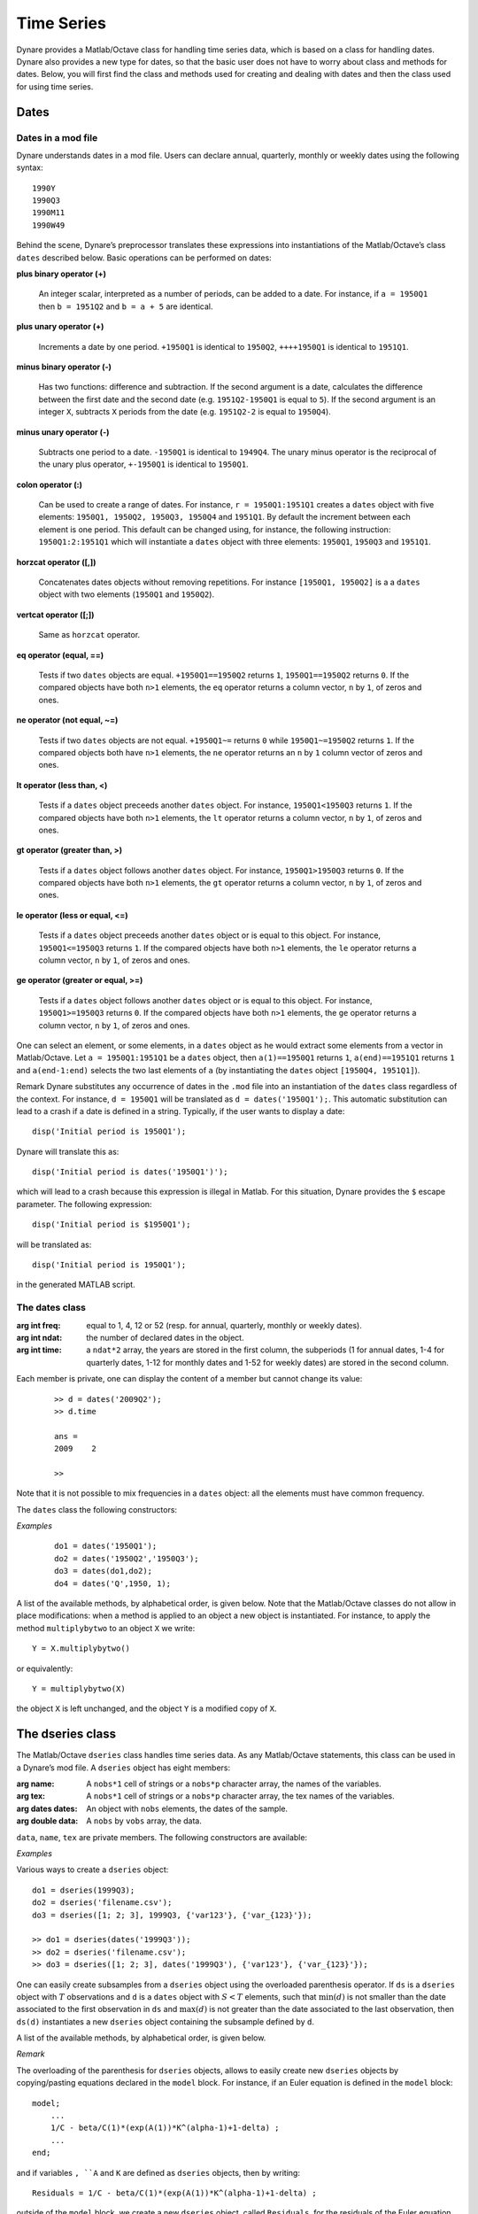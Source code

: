 .. default-domain:: dynare

###########
Time Series
###########

Dynare provides a Matlab/Octave class for handling time series data, which is based on a class for handling dates. Dynare also provides a new type for dates, so that the basic user does not have to worry about class and methods for dates. Below, you will first find the class and methods used for creating and dealing with dates and then the class used for using time series. 


Dates
=====

Dates in a mod file
-------------------

Dynare understands dates in a mod file. Users can declare annual, quarterly, monthly or weekly dates using the following syntax::

	1990Y
	1990Q3
	1990M11
	1990W49

Behind the scene, Dynare’s preprocessor translates these expressions into instantiations of the Matlab/Octave’s class ``dates`` described below. Basic operations can be performed on dates:

**plus binary operator (+)**

    An integer scalar, interpreted as a number of periods, can be added to a date. For instance, if ``a = 1950Q1`` then ``b = 1951Q2`` and ``b = a + 5`` are identical.

**plus unary operator (+)**

    Increments a date by one period. ``+1950Q1`` is identical to ``1950Q2``, ``++++1950Q1`` is identical to ``1951Q1``.

**minus binary operator (-)**

    Has two functions: difference and subtraction. If the second argument is a date, calculates the difference between the first date and the second date (e.g. ``1951Q2-1950Q1`` is equal to ``5``). If the second argument is an integer ``X``, subtracts ``X`` periods from the date (e.g. ``1951Q2-2`` is equal to ``1950Q4``).

**minus unary operator (-)**

    Subtracts one period to a date. ``-1950Q1`` is identical to ``1949Q4``. The unary minus operator is the reciprocal of the unary plus operator, ``+-1950Q1`` is identical to ``1950Q1``.

**colon operator (:)**

    Can be used to create a range of dates. For instance, ``r = 1950Q1:1951Q1`` creates a ``dates`` object with five elements: ``1950Q1, 1950Q2, 1950Q3, 1950Q4`` and ``1951Q1``. By default the increment between each element is one period. This default can be changed using, for instance, the following instruction: ``1950Q1:2:1951Q1`` which will instantiate a ``dates`` object with three elements: ``1950Q1``, ``1950Q3`` and ``1951Q1``.

**horzcat operator ([,])**

    Concatenates dates objects without removing repetitions. For instance ``[1950Q1, 1950Q2]`` is a a ``dates`` object with two elements (``1950Q1`` and ``1950Q2``).

**vertcat operator ([;])**

    Same as ``horzcat`` operator.

**eq operator (equal, ==)**

    Tests if two ``dates`` objects are equal. ``+1950Q1==1950Q2`` returns ``1``, ``1950Q1==1950Q2`` returns ``0``. If the compared objects have both ``n>1`` elements, the ``eq`` operator returns a column vector, ``n`` by ``1``, of zeros and ones.

**ne operator (not equal, ~=)**

    Tests if two ``dates`` objects are not equal. ``+1950Q1~=`` returns ``0`` while ``1950Q1~=1950Q2`` returns ``1``. If the compared objects both have ``n>1`` elements, the ``ne`` operator returns an ``n`` by ``1`` column vector of zeros and ones.

**lt operator (less than, <)**

    Tests if a ``dates`` object preceeds another ``dates`` object. For instance, ``1950Q1<1950Q3`` returns ``1``. If the compared objects have both ``n>1`` elements, the ``lt`` operator returns a column vector, ``n`` by ``1``, of zeros and ones.

**gt operator (greater than, >)**

    Tests if a ``dates`` object follows another ``dates`` object. For instance, ``1950Q1>1950Q3`` returns ``0``. If the compared objects have both ``n>1`` elements, the ``gt`` operator returns a column vector, ``n`` by ``1``, of zeros and ones.

**le operator (less or equal, <=)**

    Tests if a ``dates`` object preceeds another ``dates`` object or is equal to this object. For instance, ``1950Q1<=1950Q3`` returns ``1``. If the compared objects have both ``n>1`` elements, the ``le`` operator returns a column vector, ``n`` by ``1``, of zeros and ones.

**ge operator (greater or equal, >=)**

    Tests if a ``dates`` object follows another ``dates`` object or is equal to this object. For instance, ``1950Q1>=1950Q3`` returns ``0``. If the compared objects have both ``n>1`` elements, the ``ge`` operator returns a column vector, ``n`` by ``1``, of zeros and ones.

One can select an element, or some elements, in a ``dates`` object as he would extract some elements from a vector in Matlab/Octave. Let ``a = 1950Q1:1951Q1`` be a ``dates`` object, then ``a(1)==1950Q1`` returns ``1``, ``a(end)==1951Q1`` returns ``1`` and ``a(end-1:end)`` selects the two last elements of ``a`` (by instantiating the ``dates`` object ``[1950Q4, 1951Q1]``).

Remark Dynare substitutes any occurrence of dates in the ``.mod`` file into an instantiation of the ``dates`` class regardless of the context. For instance, ``d = 1950Q1`` will be translated as ``d = dates('1950Q1');``. This automatic substitution can lead to a crash if a date is defined in a string. Typically, if the user wants to display a date::

	disp('Initial period is 1950Q1');

Dynare will translate this as::

	disp('Initial period is dates('1950Q1')');

which will lead to a crash because this expression is illegal in Matlab. For this situation, Dynare provides the ``$`` escape parameter. The following expression::

	disp('Initial period is $1950Q1');

will be translated as::

	disp('Initial period is 1950Q1');

in the generated MATLAB script.


.. _dates-members:

The dates class
---------------

.. class:: dates

	:arg int freq: equal to 1, 4, 12 or 52 (resp. for annual, quarterly, monthly or weekly dates).
	:arg int ndat: the number of declared dates in the object.
	:arg int time: a ``ndat*2`` array, the years are stored in the first column, the subperiods (1 for annual dates, 1-4 for quarterly dates, 1-12 for monthly dates and 1-52 for weekly dates) are stored in the second column.

	Each member is private, one can display the content of a member but cannot change its value:

		::

			>> d = dates('2009Q2');
			>> d.time

			ans = 
			2009	2

			>>

	Note that it is not possible to mix frequencies in a ``dates`` object: all the elements must have common frequency.

	The ``dates`` class the following constructors:

	.. construct:: dates()
				   dates(FREQ)

		Returns an empty ``dates`` object with a given frequency (if the constructor is called with one input argument). ``FREQ`` is a character equal to ’Y’ or ’A’ for annual dates, ’Q’ for quarterly dates, ’M’ for monthly dates or ’W’ for weekly dates. Note that ``FREQ`` is not case sensitive, so that, for instance, ’q’ is also allowed for quarterly dates. The frequency can also be set with an integer scalar equal to 1 (annual), 4 (quarterly), 12 (monthly) or 52 (weekly). The instantiation of empty objects can be used to rename the ``dates`` class. For instance, if one only works with quarterly dates, he can create ``qq`` as::

		    qq = dates('Q')

		and a ``dates`` object holding the date ``2009Q2``::

		    d0 = qq(2009,2);

		which is much simpler if ``dates`` objects have to be defined programmatically.


	.. construct:: dates(STRING)
				   dates(STRING, STRING, ...)

		Returns a ``dates`` object that represents a date as given by the string ``STRING``. This string has to be interpretable as a date (only strings of the following forms are admitted: ``'1990Y'``, ``'1990A'``, ``'1990Q1'``, ``'1990M2'``, ``'1990W5'``), the routine ``isdate`` can be used to test if a string is interpretable as a date. If more than one argument is provided, they should all be dates represented as strings, the resulting ``dates`` object contains as many elements as arguments to the constructor.


	.. construct:: dates(DATES)
				   dates(DATES, DATES, ...)

		Returns a copy of the ``dates`` object ``DATES`` passed as input arguments. If more than one argument is provided, they should all be ``dates`` objects. The number of elements in the instantiated ``dates`` object is equal to the sum of the elements in the ``dates`` passed as arguments to the constructor.


	.. construct:: dates (FREQ, YEAR, SUBPERIOD)

		where ``FREQ`` is a single character (’Y’, ’A’, ’Q’, ’M’, ’W’) or integer (1, 4, 12 or 52) specifying the frequency, ``YEAR`` and ``SUBPERIOD`` are ``n*1`` vectors of integers. Returns a ``dates`` object with ``n`` elements. If ``FREQ`` is equal to ``'Y'``, ``'A'`` or ``1``, the third argument is not needed (because ``SUBPERIOD`` is necessarily a vector of ones in this case).


	*Examples*

		::

			do1 = dates('1950Q1');
			do2 = dates('1950Q2','1950Q3');
			do3 = dates(do1,do2);
			do4 = dates('Q',1950, 1);


A list of the available methods, by alphabetical order, is given below. Note that the Matlab/Octave classes do not allow in place modifications: when a method is applied to an object a new object is instantiated. For instance, to apply the method ``multiplybytwo`` to an object ``X`` we write::

	Y = X.multiplybytwo()

or equivalently::

	Y = multiplybytwo(X)

the object ``X`` is left unchanged, and the object ``Y`` is a modified copy of ``X``.


.. datesmethod:: C = append (A, B)

    Appends ``dates`` object ``B``, or a string that can be interpreted as a date, to the ``dates`` object ``A``. If ``B`` is a ``dates`` object it is assumed that it has no more than one element.

    :ex:

    	::

		    >> D = dates('1950Q1','1950Q2');
		    >> d = dates('1950Q3');
		    >> E = D.append(d);
		    >> F = D.append('1950Q3')
		    >> isequal(E,F)

		    ans =

		         1
		    >> F
		    F = <dates: 1950Q1, 1950Q2, 1950Q3>


.. datesmethod:: C = colon (A, B)
				 C = colon (A, i, B)

    Overloads the Matlab/Octave colon (``:``) operator. A and B are ``dates`` objects. The optional increment ``i`` is a scalar integer (default value is ``i=1``). This method returns a ``dates`` object and can be used to create ranges of dates.

    :ex:

    	::

		    >> A = dates('1950Q1');
		    >> B = dates('1951Q2');
		    >> C = A:B
		    C = <dates: 1950Q1, 1950Q2, 1950Q3, 1950Q4, 1951Q1>
		    >> D = A:2:B
		    D = <dates: 1950Q1, 1950Q3, 1951Q1>


.. datesmethod:: B = double (A)

    Overloads the Matlab/Octave ``double`` function. ``A`` is a ``dates`` object. The method returns a floating point representation of a ``dates`` object, the integer and fractional parts respectively corresponding to the year and the subperiod. The fractional part is the subperiod number minus one divided by the frequency (``1``, ``4``, ``12`` or ``52``).

    :ex:

    	::

			>> a = dates('1950Q1'):dates('1950Q4');
			>> a.double()

			ans =

				1950.00
				1950.25
				1950.50
				1950.75


.. datesmethod:: C = eq (A, B)

    Overloads the Matlab/Octave ``eq`` (equal, ``==``) operator. ``dates`` objects ``A`` and ``B`` must have the same number of elements (say, ``n``). The returned argument is a ``n`` by ``1`` vector of zeros and ones. The i-th element of ``C`` is equal to ``1`` if and only if the dates ``A(i)`` and ``B(i)`` are the same.

    :ex:

    	::

		    >> A = dates('1950Q1','1951Q2');
		    >> B = dates('1950Q1','1950Q2');
		    >> A==B

		    ans =

		         1
		         0


.. datesmethod:: C = ge (A, B)

    Overloads the Matlab/Octave ``ge`` (greater or equal, ``>=``) operator. ``dates`` objects ``A`` and ``B`` must have the same number of elements (say, ``n``). The returned argument is a ``n`` by ``1`` vector of zeros and ones. The i-th element of ``C`` is equal to ``1`` if and only if the date ``A(i)`` is posterior or equal to the date ``B(i)``.

    :ex:

    	::

		    >> A = dates('1950Q1','1951Q2');
		    >> B = dates('1950Q1','1950Q2');
		    >> A>=B

		    ans =

		         1
		         1


.. datesmethod:: C = gt (A, B)

    Overloads the Matlab/Octave ``gt`` (greater than, ``>``) operator. ``dates`` objects ``A`` and ``B`` must have the same number of elements (say, ``n``). The returned argument is a ``n`` by ``1`` vector of zeros and ones. The i-th element of ``C`` is equal to ``1`` if and only if the date ``A(i)`` is posterior to the date ``B(i)``.

    :ex:

    	::

		    >> A = dates('1950Q1','1951Q2');
		    >> B = dates('1950Q1','1950Q2');
		    >> A>B

		    ans =

		         0
		         1


.. datesmethod:: D = horzcat (A, B, C, ...)

    Overloads the Matlab/Octave ``horzcat`` operator. All the input arguments must be ``dates`` objects. The returned argument is a ``dates`` object gathering all the dates given in the input arguments (repetitions are not removed).

    :ex:

    	::

		    >> A = dates('1950Q1');
		    >> B = dates('1950Q2');
		    >> C = [A, B];
		    >> C
		    C = <dates: 1950Q1, 1950Q2>


.. datesmethod:: C = intersect (A, B)

    Overloads the Matlab/Octave ``intersect`` function. All the input arguments must be ``dates`` objects. The returned argument is a ``dates`` object gathering all the common dates given in the input arguments. If ``A`` and ``B`` are disjoint ``dates`` objects, the function returns an empty ``dates`` object. Returned dates in ``dates`` object ``C`` are sorted by increasing order.

    :ex:

    	::

		    >> A = dates('1950Q1'):dates('1951Q4');
		    >> B = dates('1951Q1'):dates('1951Q4');
		    >> C = intersect(A, B);
		    >> C
		    C = <dates: 1951Q1, 1951Q2, 1951Q3, 1951Q4>


.. datesmethod:: C = setdiff (A, B)

    Overloads the Matlab/Octave ``setdiff`` function. All the input arguments must be ``dates`` objects. The returned argument is a ``dates`` object all dates present in ``A`` but not in ``B``. If ``A`` and ``B`` are disjoint ``dates`` objects, the function returns ``A``. Returned dates in ``dates`` object ``C`` are sorted by increasing order.

    :ex:

    	::

		    >> A = dates('1950Q1'):dates('1969Q4') ;
		    >> B = dates('1960Q1'):dates('1969Q4') ;
		    >> C = dates('1970Q1'):dates('1979Q4') ;
		    >> d1 = setdiff(d1,d2);
		    >> d2 = setdiff(d1,d3);
		    d1 = <dates: 1950Q1, 1950Q2,  ..., 1959Q3, 1959Q4>
		    d2 = <dates: 1950Q1, 1950Q2,  ..., 1969Q3, 1969Q4>


.. datesmethod:: B = isempty (A)

    Overloads the Matlab/Octave ``isempty`` function for ``dates`` objects``.

    :ex: 

    	::

		    >> A = dates('1950Q1'):dates('1951Q4');
		    >> A.isempty()

		    ans =

		         0


.. datesmethod:: C = isequal (A, B)

    Overloads the Matlab/Octave ``isequal`` function for ``dates`` objects.

    :ex:

    	::

		    >> A = dates('1950Q1'):dates('1951Q4');
		    >> isequal(A,A)

		    ans =

		         1


.. datesmethod:: C = le (A, B)

    Overloads the Matlab/Octave ``le`` (less or equal, ``<=``) operator. ``dates`` objects ``A`` and ``B`` must have the same number of elements (say, ``n``). The returned argument is a ``n``  by ``1`` vector of zeros and ones. The i-th element of ``C``  is equal to ``1`` if and only if the date ``A(i)`` is not posterior to the date ``B(i)``.

    :ex:

    	::

		    >> A = dates('1950Q1','1951Q2');
		    >> B = dates('1950Q1','1950Q2');
		    >> A<=B

		    ans =

		         1
		         0


.. datesmethod:: B = length (A)

    Overloads the Matlab/Octave ``length`` function. Returns the number of dates in ``dates`` object ``A`` (``B`` is a scalar integer).

    :ex:

    	::

		    >> A = dates('1950Q1','1951Q2');
		    >> A.length()

		    ans =

		         2


.. datesmethod:: C = lt (A, B)

    Overloads the Matlab/Octave ``lt`` (less than, ``<``) operator. ``dates`` objects ``A`` and ``B`` must have the same number of elements (say, ``n``). The returned argument is a ``n`` by ``1`` vector of zeros and ones. The i-th element of ``C`` is equal to ``1`` if and only if the date ``A(i)`` preceeds the date ``B(i)``.

    :ex:

    	::

		    >> A = dates('1950Q1','1951Q2');
		    >> B = dates('1950Q1','1950Q2');
		    >> A<B

		    ans =

		         0
		         0


.. datesmethod:: D = max (A, B, C, ...)

    Overloads the Matlab/Octave ``max`` function. All input arguments must be ``dates`` objects. The function returns a single element ``dates`` object containing the greatest date.

    :ex:

    	::

		    >> A = {dates('1950Q2'), dates('1953Q4','1876Q2'), dates('1794Q3')};
		    >> max(A{:})
		    ans = <dates: 1953Q4>


.. datesmethod:: D = min (A, B, C, ...)

    Overloads the Matlab/Octave ``min`` function. All input arguments must be ``dates`` objects. The function returns a single element ``dates`` object containing the smallest date.

    :ex:

    	::

		    >> A = {dates('1950Q2'), dates('1953Q4','1876Q2'), dates('1794Q3')};
		    >> min(A{:})
		    ans = <dates: 1794Q3>


.. datesmethod:: C = minus (A, B)

    Overloads the Matlab/Octave ``minus`` operator (``-``). If both input arguments are ``dates`` objects, then number of periods between ``A`` and ``B`` is returned (so that ``A+C=B``). If ``B`` is a vector of integers, the minus operator shifts the ``dates`` object by ``B`` periods backward.

    :ex:

    	::

		    >> d1 = dates('1950Q1','1950Q2','1960Q1');
		    >> d2 = dates('1950Q3','1950Q4','1960Q1');
		    >> ee = d2-d1

		    ee =

		         2
		         2
		         0

		    >> d1-(-ee)
		    ans = <dates: 1950Q3, 1950Q4, 1960Q1>


.. datesmethod:: C = ne (A, B)

    Overloads the Matlab/Octave ``ne`` (not equal, ``~=``) operator. ``dates`` objects ``A`` and ``B`` must have the same number of elements (say, ``n``) or one of the inputs must be a single element ``dates`` object. The returned argument is a ``n`` by ``1`` vector of zeros and ones. The i-th element of ``C`` is equal to ``1`` if and only if the dates ``A(i)`` and ``B(i)`` are different.

    :ex:

    	::

		    >> A = dates('1950Q1','1951Q2');
		    >> B = dates('1950Q1','1950Q2');
		    >> A~=B

		    ans =

		         0
		         1


.. datesmethod:: C = plus (A, B)

    Overloads the Matlab/Octave ``plus`` operator (``+``). If both input arguments are ``dates`` objects, then the method combines ``A`` and ``B`` without removing repetitions. If ``B`` is a vector of integers, the ``plus`` operator shifts the ``dates`` object by ``B`` periods forward.

    :ex:

    	::

		    >> d1 = dates('1950Q1','1950Q2')+dates('1960Q1');
		    >> d2 = (dates('1950Q1','1950Q2')+2)+dates('1960Q1');
		    >> ee = d2-d1;

		    ee =

		         2
		         2
		         0

		    >> d1+ee
		    ans = <dates: 1950Q3, 1950Q4, 1960Q1>


.. datesmethod:: C = pop (A)
			C = pop (A,B)

    Pop method for ``dates`` class. If only one input is provided, the method removes the last element of a ``dates`` object. If a second input argument is provided, a scalar integer between ``1`` and ``A.length()``, the method removes element number ``B`` from ``dates`` object ``A``.

    :ex:

    	::

		    >> d1 = dates('1950Q1','1950Q2');
		    >> d1.pop()
		    ans = <dates: 1950Q1>

		    >> d1.pop(1)
		    ans = <dates: 1950Q2>


.. datesmethod:: B = sort (A)

    Sort method for ``dates`` objects. Returns a ``dates`` object with elements sorted by increasing order.

    :ex:

    	::

		    >> dd = dates('1945Q3','1938Q4','1789Q3');
		    >> dd.sort()
		    ans = <dates: 1789Q3, 1938Q4, 1945Q3>


.. datesmethod:: B = uminus (A)

    Overloads the Matlab/Octave unary minus operator. Returns a ``dates`` object with elements shifted one period backward.

    :ex:

    	::

		    >> dd = dates('1945Q3','1938Q4','1973Q1');
		    >> -dd
		    ans = <dates: 1945Q2, 1938Q3, 1972Q4>


.. datesmethod:: D = union (A, B, C, ...)

    Overloads the Matlab/Octave ``union`` function. Returns a ``dates`` object with elements sorted by increasing order (repetitions are removed, to keep the repetitions use the ``horzcat`` or ``plus`` operators).

    :ex:

    	::

		    >> d1 = dates('1945Q3','1973Q1','1938Q4');
		    >> d2 = dates('1973Q1','1976Q1');
		    >> union(d1,d2)
		    ans = <dates: 1938Q4, 1945Q3, 1973Q1, 1976Q1>


.. datesmethod:: B = unique (A)

    Overloads the Matlab/Octave ``unique`` function. Returns a ``dates`` object with repetitions removed (only the last occurence of a date is kept).

    :ex:

    	::

		    >> d1 = dates('1945Q3','1973Q1','1945Q3');
		    >> d1.unique()
		    ans = <dates: 1973Q1, 1945Q3>


.. datesmethod:: B = uplus (A)

    Overloads the Matlab/Octave unary plus operator. Returns a ``dates`` object with elements shifted one period ahead.

    :ex:

    	::

		    >> dd = dates('1945Q3','1938Q4','1973Q1');
		    >> +dd
		    ans = <dates: 1945Q4, 1939Q1, 1973Q2>



.. _dseries-members:

The dseries class
=================

.. class:: dseries

	The Matlab/Octave ``dseries`` class handles time series data. As any Matlab/Octave statements, this class can be used in a Dynare’s mod file. A ``dseries`` object has eight members:

	:arg name: A ``nobs*1`` cell of strings or a ``nobs*p`` character array, the names of the variables.
	:arg tex: A ``nobs*1`` cell of strings or a ``nobs*p`` character array, the tex names of the variables.
	:arg dates dates: An object with ``nobs`` elements, the dates of the sample.
	:arg double data: A ``nobs`` by ``vobs`` array, the data.

	``data``, ``name``, ``tex`` are private members. The following constructors are available:

	.. construct:: dseries ()
				   dseries (INITIAL_DATE)

	    Instantiates an empty ``dseries`` object, with, if defined, an initial date given by the single element ``dates`` object *INITIAL_DATE.*

	.. construct:: dseries (FILENAME[, INITIAL_DATE])

	    Instantiates and populates a ``dseries`` object with a data file specified by *FILENAME*, a string passed as input. Valid file types are ``.m``, ``.mat``, ``.csv`` and ``.xls/.xlsx`` (Octave only supports ``.xlsx`` files and the `io <http://octave.sourceforge.net/io/>`_ package from Octave-Forge must be installed). A typical ``.m`` file will have the following form::

		    INIT__ = '1994Q3';
		    NAMES__ = {'azert';'yuiop'};
		    TEX__ = {'azert';'yuiop'};

		    azert = randn(100,1);
		    yuiop = randn(100,1);

	    If a ``.mat`` file is used instead, it should provide the same informations. Note that the ``INIT__`` variable can be either a ``dates`` object or a string which could be used to instantiate the same ``dates`` object. If ``INIT__`` is not provided in the ``.mat`` or ``.m`` file, the initial is by default set equal to ``dates('1Y')``. If a second input argument is passed to the constructor, ``dates`` object *INITIAL_DATE*, the initial date defined in *FILENAME* is reset to *INITIAL_DATE*. This is typically usefull if ``INIT__`` is not provided in the data file.

	.. construct:: dseries (DATA_MATRIX[,INITIAL_DATE[,LIST_OF_NAMES[,TEX_NAMES]]])
	               dseries (DATA_MATRIX[,RANGE_OF_DATES[,LIST_OF_NAMES[,TEX_NAMES]]])

	    If the data is not read from a file, it can be provided via a :math:`T \times N` matrix as the first argument to ``dseries`` ’ constructor, with :math:`T` representing the number of observations on :math:`N` variables. The optional second argument, *INITIAL_DATE*, can be either a ``dates`` object representing the period of the first observation or a string which would be used to instantiate a ``dates`` object. Its default value is ``dates('1Y')``. The optional third argument, *LIST_OF_NAMES*, is a :math:`N \times 1` cell of strings with one entry for each variable name. The default name associated with column ``i`` of *DATA_MATRIX* is ``Variable_i``. The final argument, *TEX_NAMES*, is a :math:`N \times 1` cell of strings composed of the LaTeX names associated with the variables. The default LaTeX name associated with column ``i`` of *DATA_MATRIX* is ``Variable\_i``. If the optional second input argument is a range of dates, ``dates`` object *RANGE_OF_DATES*, the number of rows in the first argument must match the number of elements *RANGE_OF_DATES* or be equal to one (in which case the single observation is replicated).

	*Examples*

	Various ways to create a ``dseries`` object::

		do1 = dseries(1999Q3);
		do2 = dseries('filename.csv');
		do3 = dseries([1; 2; 3], 1999Q3, {'var123'}, {'var_{123}'});

		>> do1 = dseries(dates('1999Q3'));
		>> do2 = dseries('filename.csv');
		>> do3 = dseries([1; 2; 3], dates('1999Q3'), {'var123'}, {'var_{123}'});


One can easily create subsamples from a ``dseries`` object using the overloaded parenthesis operator. If ``ds`` is a ``dseries`` object with :math:`T` observations and ``d`` is a ``dates`` object with :math:`S<T` elements, such that :math:`\min(d)` is not smaller than the date associated to the first observation in ``ds`` and :math:`\max(d)` is not greater than the date associated to the last observation, then ``ds(d)`` instantiates a new ``dseries`` object containing the subsample defined by ``d``.

A list of the available methods, by alphabetical order, is given below.


.. dseriesmethod:: A = abs(B)

    Overloads the ``abs()`` function for ``dseries`` objects. Returns the absolute value of the variables in dseries ``object`` ``B``.

    :ex:

    	::

			>> ts0 = dseries(randn(3,2),'1973Q1',{'A1'; 'A2'},{'A_1'; 'A_2'});
			>> ts1 = ts0.abs();
			>> ts0

			ts0 is a dseries object:

			       | A1       | A2
			1973Q1 | -0.67284 | 1.4367
			1973Q2 | -0.51222 | -0.4948
			1973Q3 | 0.99791  | 0.22677

			>> ts1

			ts1 is a dseries object:

			       | abs(A1) | abs(A2)
			1973Q1 | 0.67284 | 1.4367
			1973Q2 | 0.51222 | 0.4948
			1973Q3 | 0.99791 | 0.22677


.. dseriesmethod:: [A, B] = align(A, B)

    If ``dseries`` objects ``A`` and ``B`` are defined on different time ranges, this function extends ``A`` and/or ``B`` with NaNs so that they are defined on the same time range. Note that both ``dseries`` objects must have the same frequency.

    :ex:

    	::

		    >> ts0 = dseries(rand(5,1),dates('2000Q1')); % 2000Q1 -> 2001Q1
		    >> ts1 = dseries(rand(3,1),dates('2000Q4')); % 2000Q4 -> 2001Q2
		    >> [ts0, ts1] = align(ts0, ts1);             % 2000Q1 -> 2001Q2
		    >> ts0

		    ts0 is a dseries object:

		           | Variable_1
		    2000Q1 | 0.81472
		    2000Q2 | 0.90579
		    2000Q3 | 0.12699
		    2000Q4 | 0.91338
		    2001Q1 | 0.63236
		    2001Q2 | NaN

		    >> ts1

		    ts1 is a dseries object:

		           | Variable_1
		    2000Q1 | NaN
		    2000Q2 | NaN
		    2000Q3 | NaN
		    2000Q4 | 0.66653
		    2001Q1 | 0.17813
		    2001Q2 | 0.12801


.. dseriesmethod:: B = baxter_king_filter(A, hf, lf, K)

    Implementation of the *Baxter and King* (1999) band pass filter for ``dseries`` objects. This filter isolates business cycle fluctuations with a period of length ranging between ``hf`` (high frequency) to ``lf`` (low frequency) using a symmetric moving average smoother with :math:`2K+1` points, so that :math:`K` observations at the beginning and at the end of the sample are lost in the computation of the filter. The default value for ``hf`` is ``6``, for ``lf`` is ``32``, and for ``K`` is ``12``.

    :ex:

    	::

		    % Simulate a component model (stochastic trend, deterministic
		    % trend, and a stationary autoregressive process).
		    e = 0.2*randn(200,1);
		    u = randn(200,1);
		    stochastic_trend = cumsum(e);
		    deterministic_trend = .1*transpose(1:200);
		    x = zeros(200,1);
		    for i=2:200
		        x(i) = .75*x(i-1) + e(i);
		    end
		    y = x + stochastic_trend + deterministic_trend;

		    % Instantiates time series objects.
		    ts0 = dseries(y,'1950Q1');
		    ts1 = dseries(x,'1950Q1'); % stationary component.

		    % Apply the Baxter-King filter.
		    ts2 = ts0.baxter_king_filter();

		    % Plot the filtered time series.
		    plot(ts1(ts2.dates).data,'-k'); % Plot of the stationary component.
		    hold on
		    plot(ts2.data,'--r');           % Plot of the filtered y.
		    hold off
		    axis tight
		    id = get(gca,'XTick');
		    set(gca,'XTickLabel',strings(ts1.dates(id)));


.. dseriesmethod:: C = chain(A, B)

    Merge two ``dseries`` objects along the time dimension. The two objects must have the same number of observed variables, and the initial date in ``B`` must not be posterior to the last date in ``A``. The returned ``dseries`` object, ``C``, is built by extending ``A`` with the cumulated growth factors of ``B``.

    :ex:

    	::

		    >> ts = dseries([1; 2; 3; 4],dates(`1950Q1'))

		    ts is a dseries object:

		           | Variable_1
		    1950Q1 | 1
		    1950Q2 | 2
		    1950Q3 | 3
		    1950Q4 | 4

		    >> us = dseries([3; 4; 5; 6],dates(`1950Q3'))

		    us is a dseries object:

		           | Variable_1
		    1950Q3 | 3
		    1950Q4 | 4
		    1951Q1 | 5
		    1951Q2 | 6

		    >> chain(ts, us)

		    ans is a dseries object:

		           | Variable_1
		    1950Q1 | 1
		    1950Q2 | 2
		    1950Q3 | 3
		    1950Q4 | 4
		    1951Q1 | 5
		    1951Q2 | 6


.. dseriesmethod:: [error_flag, message ] = check(A)

    Sanity check of ``dseries`` object ``A``. Returns ``1`` if there is an error, ``0`` otherwise. The second output argument is a string giving brief informations about the error.


.. dseriesmethod:: B = cumprod(A[, d[, v]])

    Overloads the Matlab/Octave ``cumprod`` function for ``dseries`` objects. The cumulated product cannot be computed if the variables in ``dseries`` object ``A`` have NaNs. If a ``dates`` object ``d`` is provided as a second argument, then the method computes the cumulated product with the additional constraint that the variables in the ``dseries`` object ``B`` are equal to one in period ``d``. If a single-observation ``dseries`` object ``v`` is provided as a third argument, the cumulated product in ``B`` is normalized such that ``B(d)`` matches ``v`` (``dseries`` objects ``A`` and ``v`` must have the same number of variables).

    :ex:

    	::

		    >> ts1 = dseries(2*ones(7,1));
		    >> ts2 = ts1.cumprod();
		    >> ts2

		    ts2 is a dseries object:

		       | cumprod(Variable_1)
		    1Y | 2
		    2Y | 4
		    3Y | 8
		    4Y | 16
		    5Y | 32
		    6Y | 64
		    7Y | 128

		    >> ts3 = ts1.cumsum(dates('3Y'));
		    >> ts3

		    ts3 is a dseries object:

		       | cumprod(Variable_1)
		    1Y | 0.25
		    2Y | 0.5
		    3Y | 1
		    4Y | 2
		    5Y | 4
		    6Y | 8
		    7Y | 16

		    >> ts4 = ts1.cumsum(dates('3Y'),dseries(pi));
		    >> ts4

		    ts4 is a dseries object:

		       | cumprod(Variable_1)
		    1Y | 0.7854
		    2Y | 1.5708
		    3Y | 3.1416
		    4Y | 6.2832
		    5Y | 12.5664
		    6Y | 25.1327
		    7Y | 50.2655


.. dseriesmethod:: B = cumsum(A[, d[, v]])

    Overloads the Matlab/Octave ``cumsum`` function for ``dseries`` objects. The cumulated sum cannot be computed if the variables in ``dseries`` object ``A`` have NaNs. If a ``dates`` object ``d`` is provided as a second argument, then the method computes the cumulated sum with the additional constraint that the variables in the ``dseries`` object ``B`` are zero in period ``d``. If a single observation ``dseries`` object ``v`` is provided as a third argument, the cumulated sum in ``B`` is such that ``B(d)`` matches ``v`` (``dseries`` objects ``A`` and ``v`` must have the same number of variables).

    :ex:

    	::

	    >> ts1 = dseries(ones(10,1));
	    >> ts2 = ts1.cumsum();
	    >> ts2

	    ts2 is a dseries object:

	        | cumsum(Variable_1)
	    1Y  | 1
	    2Y  | 2
	    3Y  | 3
	    4Y  | 4
	    5Y  | 5
	    6Y  | 6
	    7Y  | 7
	    8Y  | 8
	    9Y  | 9
	    10Y | 10

	    >> ts3 = ts1.cumsum(dates('3Y'));
	    >> ts3

	    ts3 is a dseries object:

	        | cumsum(Variable_1)
	    1Y  | -2
	    2Y  | -1
	    3Y  | 0
	    4Y  | 1
	    5Y  | 2
	    6Y  | 3
	    7Y  | 4
	    8Y  | 5
	    9Y  | 6
	    10Y | 7

	    >> ts4 = ts1.cumsum(dates('3Y'),dseries(pi));
	    >> ts4

	    ts4 is a dseries object:

	        | cumsum(Variable_1)
	    1Y  | 1.1416
	    2Y  | 2.1416
	    3Y  | 3.1416
	    4Y  | 4.1416
	    5Y  | 5.1416
	    6Y  | 6.1416
	    7Y  | 7.1416
	    8Y  | 8.1416
	    9Y  | 9.1416
	    10Y | 10.1416


.. dseriesmethod:: C = eq(A, B)

    Overloads the Matlab/Octave ``eq`` (equal, ``==``) operator. ``dseries`` objects ``A`` and ``B`` must have the same number of observations (say, :math:`T`) and variables (:math:`N`). The returned argument is a :math:`T \times N` matrix of zeros and ones. Element :math:`(i,j)` of ``C`` is equal to ``1`` if and only if observation :math:`i` for variable :math:`j` in ``A`` and ``B`` are the same.

    :ex:

    	::

		    >> ts0 = dseries(2*ones(3,1));
		    >> ts1 = dseries([2; 0; 2]);
		    >> ts0==ts1

		    ans =

		         1
		         0
		         1


.. dseriesmethod:: B = exp(A)

    Overloads the Matlab/Octave ``exp`` function for ``dseries`` objects.

    :ex:

    	::

    		>> ts0 = dseries(rand(10,1));
    		>> ts1 = ts0.exp();


.. dseriesmethod:: l = exist(A, varname)

    Tests if variable exists in ``dseries`` object ``A``. Returns ``1`` (true) iff variable exists in ``A``.

    :ex:

    	::

		    >> ts = dseries(randn(100,1));
		    >> ts.exist('Variable_1')

		    ans =

		         1

		    >> ts.exist('Variable_2')

		    ans =

		         0


.. dseriesmethod:: C = extract(A, B[, ...])

    Extracts some variables from a ``dseries`` object ``A`` and returns a ``dseries`` object ``C``. The input arguments following ``A`` are strings representing the variables to be selected in the new ``dseries`` object ``C``. To simplify the creation of sub-objects, the ``dseries`` class overloads the curly braces (``D = extract (A, B, C)`` is equivalent to ``D = A{B,C}``) and allows implicit loops (defined between a pair of ``@`` symbol, see examples below) or Matlab/Octave’s regular expressions (introduced by square brackets).

    *Examples*

    The following selections are equivalent::

	    >> ts0 = dseries(ones(100,10));
	    >> ts1 = ts0{'Variable_1','Variable_2','Variable_3'};
	    >> ts2 = ts0{'Variable_@1,2,3@'}
	    >> ts3 = ts0{'Variable_[1-3]$'}
	    >> isequal(ts1,ts2) && isequal(ts1,ts3)

	    ans =

	         1

    It is possible to use up to two implicit loops to select variables::

	    names = {'GDP_1';'GDP_2';'GDP_3'; 'GDP_4'; 'GDP_5'; 'GDP_6'; 'GDP_7'; 'GDP_8'; ...
	          'GDP_9'; 'GDP_10'; 'GDP_11'; 'GDP_12'; ...
	          'HICP_1';'HICP_2';'HICP_3'; 'HICP_4'; 'HICP_5'; 'HICP_6'; 'HICP_7'; 'HICP_8'; ...
	          'HICP_9'; 'HICP_10'; 'HICP_11'; 'HICP_12'};

	    ts0 = dseries(randn(4,24),dates('1973Q1'),names);
	    ts0{'@GDP,HICP@_@1,3,5@'}

	    ans is a dseries object:

	           | GDP_1    | GDP_3     | GDP_5     | HICP_1   | HICP_3   | HICP_5
	    1973Q1 | 1.7906   | -1.6606   | -0.57716  | 0.60963  | -0.52335 | 0.26172
	    1973Q2 | 2.1624   | 3.0125    | 0.52563   | 0.70912  | -1.7158  | 1.7792
	    1973Q3 | -0.81928 | 1.5008    | 1.152     | 0.2798   | 0.88568  | 1.8927
	    1973Q4 | -0.03705 | -0.35899  | 0.85838   | -1.4675  | -2.1666  | -0.62032


.. dseriesmethod:: f = freq(B)

    Returns the frequency of the variables in ``dseries`` object ``B``.

    :ex:

    	::

		    >> ts = dseries(randn(3,2),'1973Q1');
		    >> ts.freq

		    ans =

		         4


.. dseriesmethod:: D = horzcat(A, B[, ...])

	Overloads the ``horzcat`` Matlab/Octave’s method for ``dseries`` objects. Returns a ``dseries`` object ``D`` containing the variables in ``dseries`` objects passed as inputs: ``A, B, ...`` If the inputs are not defined on the same time ranges, the method adds NaNs to the variables so that the variables are redefined on the smallest common time range. Note that the names in the ``dseries`` objects passed as inputs must be different and these objects must have common frequency.

	:ex:

		::

		    >> ts0 = dseries(rand(5,2),'1950Q1',{'nifnif';'noufnouf'});
		    >> ts1 = dseries(rand(7,1),'1950Q3',{'nafnaf'});
		    >> ts2 = [ts0, ts1];
		    >> ts2

		    ts2 is a dseries object:

		           | nifnif  | noufnouf | nafnaf
		    1950Q1 | 0.17404 | 0.71431  | NaN
		    1950Q2 | 0.62741 | 0.90704  | NaN
		    1950Q3 | 0.84189 | 0.21854  | 0.83666
		    1950Q4 | 0.51008 | 0.87096  | 0.8593
		    1951Q1 | 0.16576 | 0.21184  | 0.52338
		    1951Q2 | NaN     | NaN      | 0.47736
		    1951Q3 | NaN     | NaN      | 0.88988
		    1951Q4 | NaN     | NaN      | 0.065076
		    1952Q1 | NaN     | NaN      | 0.50946


.. dseriesmethod:: B = hpcycle(A[, lambda])

	Extracts the cycle component from a ``dseries`` ``A`` object using the *Hodrick and Prescott (1997)* filter and returns a ``dseries`` object, ``B``. The default value for ``lambda``, the smoothing parameter, is ``1600``.

	:ex:

		::

		    % Simulate a component model (stochastic trend, deterministic 
		    % trend, and a stationary autoregressive process).
		    e = 0.2*randn(200,1);
		    u = randn(200,1);
		    stochastic_trend = cumsum(e);
		    deterministic_trend = .1*transpose(1:200);
		    x = zeros(200,1);
		    for i=2:200
		        x(i) = .75*x(i-1) + e(i);
		    end
		    y = x + stochastic_trend + deterministic_trend;

		    % Instantiates time series objects.
		    ts0 = dseries(y,'1950Q1');
		    ts1 = dseries(x,'1950Q1'); % stationary component.

		    % Apply the HP filter.
		    ts2 = ts0.hpcycle();

		    % Plot the filtered time series.
		    plot(ts1(ts2.dates).data,'-k'); % Plot of the stationary component.
		    hold on
		    plot(ts2.data,'--r');           % Plot of the filtered y.
		    hold off
		    axis tight
		    id = get(gca,'XTick');
		    set(gca,'XTickLabel',strings(ts.dates(id)));


.. dseriesmethod:: B = hptrend(A[, lambda])

	Extracts the trend component from a ``dseries`` A object using the *Hodrick and Prescott (1997)* filter and returns a ``dseries`` object, ``B``. Default value for ``lambda``, the smoothing parameter, is ``1600``.

	:ex:

		::

		    % Using the same generating data process
		    % as in the previous example: 

		    ts1 = dseries(stochastic_trend + deterministic_trend,'1950Q1');
		    % Apply the HP filter.
		    ts2 = ts0.hptrend();

		    % Plot the filtered time series.
		    plot(ts1.data,'-k'); % Plot of the nonstationary components.
		    hold on
		    plot(ts2.data,'--r');  % Plot of the estimated trend.
		    hold off
		    axis tight
		    id = get(gca,'XTick');
		    set(gca,'XTickLabel',strings(ts0.dates(id)));


.. dseriesmethod:: f = init(B)

    Returns the initial date in ``dseries`` object ``B``.

    :ex:

    	::

		    >> ts = dseries(randn(3,2),'1973Q1');
		    >> ts.init
		    ans = <dates: 1973Q1>


.. dseriesmethod:: C = insert(A, B, I)

    Inserts variables contained in ``dseries`` object ``B`` in ``dseries`` object ``A`` at positions specified by integer scalars in vector ``I``, returns augmented ``dseries`` object ``C``. The integer scalars in ``I`` must take values between `` and ``A.length()+1`` and refers to ``A`` ’s column numbers. The ``dseries`` objects ``A`` and ``B`` need not be defined over the same time ranges, but it is assumed that they have common frequency.

    :ex:

    	::

		    >> ts0 = dseries(ones(2,4),'1950Q1',{'Sly'; 'Gobbo'; 'Sneaky'; 'Stealthy'});
		    >> ts1 = dseries(pi*ones(2,1),'1950Q1',{'Noddy'});
		    >> ts2 = ts0.insert(ts1,3)

		    ts2 is a dseries object:

		           | Sly | Gobbo | Noddy  | Sneaky | Stealthy
		    1950Q1 | 1   | 1     | 3.1416 | 1      | 1
		    1950Q2 | 1   | 1     | 3.1416 | 1      | 1

		    >> ts3 = dseries([pi*ones(2,1) sqrt(pi)*ones(2,1)],'1950Q1',{'Noddy';'Tessie Bear'});
		    >> ts4 = ts0.insert(ts1,[3, 4])

		    ts4 is a dseries object:

		           | Sly | Gobbo | Noddy  | Sneaky | Tessie Bear | Stealthy
		    1950Q1 | 1   | 1     | 3.1416 | 1      | 1.7725      | 1
		    1950Q2 | 1   | 1     | 3.1416 | 1      | 1.7725      | 1


.. dseriesmethod:: B = isempty(A)

    Overloads the Matlab/octave’s ``isempty`` function. Returns ``1`` if ``dseries`` object ``A`` is empty, ``0`` otherwise.


.. dseriesmethod:: C = isequal(A,B)

    Overloads the Matlab/octave’s ``isequal`` function. Returns ``1`` if ``dseries`` objects ``A`` and ``B`` are identical, ``0`` otherwise.


.. dseriesmethod:: B = lag(A[, p])

    Returns lagged time series. Default value of ``p``, the number of lags, is ``1``.

    :ex:

    	::

		    >> ts0 = dseries(transpose(1:4),'1950Q1')

		    ts0 is a dseries object:

		           | Variable_1
		    1950Q1 | 1
		    1950Q2 | 2
		    1950Q3 | 3
		    1950Q4 | 4

		    >> ts1 = ts0.lag()

		    ts1 is a dseries object:

		           | lag(Variable_1,1)
		    1950Q1 | NaN
		    1950Q2 | 1
		    1950Q3 | 2
		    1950Q4 | 3

		    >> ts2 = ts0.lag(2)

		    ts2 is a dseries object:

		           | lag(Variable_1,2)
		    1950Q1 | NaN
		    1950Q2 | NaN
		    1950Q3 | 1
		    1950Q4 | 2

		    % dseries class overloads the parenthesis
		    % so that ts.lag(p) can be written more 
		    % compactly as ts(-p). For instance:

		    >> ts0.lag(1)

		    ans is a dseries object:

		           | lag(Variable_1,1)
		    1950Q1 | NaN
		    1950Q2 | 1
		    1950Q3 | 2
		    1950Q4 | 3

		    or alternatively:

		    >> ts0(-1)

		    ans is a dseries object:

		           | lag(Variable_1,1)
		    1950Q1 | NaN
		    1950Q2 | 1
		    1950Q3 | 2
		    1950Q4 | 3


.. dseriesmethod:: l = last(B)

    Returns the last date in ``dseries`` object ``B``.

    :ex:

    	::

		    >> ts = dseries(randn(3,2),'1973Q1');
		    >> ts.last
		    ans = <dates: 1973Q3>


.. dseriesmethod:: B = lead(A[, p])

    Returns lead time series. Default value of ``p``, the number of leads, is ``1``. As in the ``lag`` method, the ``dseries`` class overloads the parenthesis so that ``ts.lead(p)`` is equivalent to ``ts(p)``.

    :ex:

    	::

		    >> ts0 = dseries(transpose(1:4),'1950Q1');
		    >> ts1 = ts0.lead()

		    ts1 is a dseries object:

		           | lead(Variable_1,1)
		    1950Q1 | 2
		    1950Q2 | 3
		    1950Q3 | 4
		    1950Q4 | NaN

		    >> ts2 = ts0(2)

		    ts2 is a dseries object:

		           | lead(Variable_1,2)
		    1950Q1 | 3
		    1950Q2 | 4
		    1950Q3 | NaN
		    1950Q4 | NaN

*Remark*

The overloading of the parenthesis for ``dseries`` objects, allows to easily create new ``dseries`` objects by copying/pasting equations declared in the ``model`` block. For instance, if an Euler equation is defined in the ``model`` block::

	model;
	    ...
	    1/C - beta/C(1)*(exp(A(1))*K^(alpha-1)+1-delta) ;
	    ...
	end;

and if variables ``, ``A`` and ``K`` are defined as ``dseries`` objects, then by writing::

	Residuals = 1/C - beta/C(1)*(exp(A(1))*K^(alpha-1)+1-delta) ;

outside of the ``model`` block, we create a new ``dseries`` object, called ``Residuals``, for the residuals of the Euler equation (the conditional expectation of the equation defined in the ``model`` block is zero, but the residuals are non zero).

.. dseriesmethod:: B = log(A)

    Overloads the Matlab/Octave ``log`` function for ``dseries`` objects.

    :ex:

    	::

		    >> ts0 = dseries(rand(10,1));
		    >> ts1 = ts0.log();


.. dseriesmethod:: C = merge(A, B)

    Merges two ``dseries`` objects ``A`` and ``B`` in ``dseries`` object ``C``. Objects ``A`` and ``B`` need to have common frequency but can be defined on different time ranges. If a variable, say ``x``, is defined both in ``dseries`` objects ``A`` and ``B``, then the ``merge`` will select the variable ``x`` as defined in the second input argument, ``B``.

    :ex:

    	::

		    >> ts0 = dseries(rand(3,2),'1950Q1',{'A1';'A2'})

		    ts0 is a dseries object:

		           | A1       | A2
		    1950Q1 | 0.42448  | 0.92477
		    1950Q2 | 0.60726  | 0.64208
		    1950Q3 | 0.070764 | 0.1045

		    >> ts1 = dseries(rand(3,1),'1950Q2',{'A1'})

		    ts1 is a dseries object:

		           | A1
		    1950Q2 | 0.70023
		    1950Q3 | 0.3958
		    1950Q4 | 0.084905

		    >> merge(ts0,ts1)

		    ans is a dseries object:

		           | A1       | A2
		    1950Q1 | NaN      | 0.92477
		    1950Q2 | 0.70023  | 0.64208
		    1950Q3 | 0.3958   | 0.1045
		    1950Q4 | 0.084905 | NaN

		    >> merge(ts1,ts0)

		    ans is a dseries object:

		           | A1       | A2
		    1950Q1 | 0.42448  | 0.92477
		    1950Q2 | 0.60726  | 0.64208
		    1950Q3 | 0.070764 | 0.1045
		    1950Q4 | NaN      | NaN


.. dseriesmethod:: C = minus(A, B)

    Overloads the ``minus`` (``-``) operator for ``dseries`` objects, element by element subtraction. If both ``A`` and ``B`` are ``dseries`` objects, they do not need to be defined over the same time ranges. If ``A`` and ``B`` are ``dseries`` objects with :math:`T_A` and :math:`T_B` observations and :math:`N_A` and :math:`N_B` variables, then :math:`N_A` must be equal to :math:`N_B` or :math:`1` and :math:`N_B` must be equal to :math:`N_A` or :math:`1`. If :math:`T_A=T_B`, ``isequal(A.init,B.init)`` returns ``1`` and :math:`N_A=N_B`, then the ``minus`` operator will compute for each couple :math:`(t,n)`, with :math:`1\le t\le T_A` and :math:`1\le n\le N_A`, ``C.data(t,n)=A.data(t,n)-B.data(t,n)``. If :math:`N_B` is equal to :math:`1` and :math:`N_A>1`, the smaller ``dseries`` object (``B``) is “broadcast” across the larger ``dseries`` (``A``) so that they have compatible shapes, the ``minus`` operator will subtract the variable defined in ``B`` from each variable in ``A``. If ``B`` is a double scalar, then the method ``minus`` will subtract ``B`` from all the observations/variables in ``A``. If ``B`` is a row vector of length :math:`N_A`, then the ``minus`` method will subtract ``B(i)`` from all the observations of variable ``i``, for :math:`i=1,...,N_A`. If ``B`` is a column vector of length :math:`T_A`, then the ``minus`` method will subtract ``B`` from all the variables.

    :ex:

    	::

		    >> ts0 = dseries(rand(3,2));
		    >> ts1 = ts0{'Variable_2'};
		    >> ts0-ts1

		    ans is a dseries object:

		       | minus(Variable_1,Variable_2) | minus(Variable_2,Variable_2)
		    1Y | -0.48853                     | 0
		    2Y | -0.50535                     | 0
		    3Y | -0.32063                     | 0

		    >> ts1

		    ts1 is a dseries object:

		       | Variable_2
		    1Y | 0.703
		    2Y | 0.75415
		    3Y | 0.54729

		    >> ts1-ts1.data(1)

		    ans is a dseries object:

		       | minus(Variable_2,0.703)
		    1Y | 0
		    2Y | 0.051148
		    3Y | -0.15572

		    >> ts1.data(1)-ts1

		    ans is a dseries object:

		       | minus(0.703,Variable_2)
		    1Y | 0
		    2Y | -0.051148
		    3Y | 0.15572


.. dseriesmethod:: C = mpower(A, B)

    Overloads the ``mpower`` (``^``) operator for ``dseries`` objects and computes element-by-element power. ``A`` is a ``dseries`` object with ``N`` variables and ``T`` observations. If ``B`` is a real scalar, then ``mpower(A,B)`` returns a ``dseries`` object ``C`` with ``C.data(t,n)=A.data(t,n)^C``. If ``B`` is a ``dseries`` object with ``N`` variables and ``T`` observations then ``mpower(A,B)`` returns a ``dseries`` object ``C`` with ``C.data(t,n)=A.data(t,n)^C.data(t,n)``.

    :ex:

    	::

		    >> ts0 = dseries(transpose(1:3));
		    >> ts1 = ts0^2

		    ts1 is a dseries object:

		       | power(Variable_1,2)
		    1Y | 1
		    2Y | 4
		    3Y | 9

		    >> ts2 = ts0^ts0

		    ts2 is a dseries object:

		       | power(Variable_1,Variable_1)
		    1Y | 1
		    2Y | 4
		    3Y | 27


.. dseriesmethod:: C = mrdivide(A, B)

    Overloads the ``mrdivide`` (``/``) operator for ``dseries`` objects, element by element division (like the ``./`` Matlab/Octave operator). If both ``A`` and ``B`` are ``dseries`` objects, they do not need to be defined over the same time ranges. If ``A`` and ``B`` are ``dseries`` objects with :math:`T_A` and :math:`T_B` observations and :math:`N_A` and :math:`N_B` variables, then :math:`N_A` must be equal to :math:`N_B` or :math:`1` and :math:`N_B` must be equal to :math:`N_A` or :math:`1`. If :math:`T_A=T_B`, ``isequal(A.init,B.init)`` returns ``1`` and :math:`N_A=N_B`, then the ``mrdivide`` operator will compute for each couple :math:`(t,n)`, with :math:`1\le t\le T_A` and :math:`1\le n\le N_A`, ``C.data(t,n)=A.data(t,n)/B.data(t,n)``. If :math:`N_B` is equal to :math:`1` and :math:`N_A>1`, the smaller ``dseries`` object (``B``) is “broadcast” across the larger ``dseries`` (``A``) so that they have compatible shapes. In this case the ``mrdivide`` operator will divide each variable defined in A by the variable in B, observation per observation. If B is a double scalar, then ``mrdivide`` will divide all the observations/variables in ``A`` by ``B``. If ``B`` is a row vector of length :math:`N_A`, then ``mrdivide`` will divide all the observations of variable ``i`` by ``B(i)``, for :math:`i=1,...,N_A`. If ``B`` is a column vector of length :math:`T_A`, then ``mrdivide`` will perform a division of all the variables by ``B``, element by element.

    :ex:

    	::

		    >> ts0 = dseries(rand(3,2))

		    ts0 is a dseries object:

		       | Variable_1 | Variable_2
		    1Y | 0.72918    | 0.90307
		    2Y | 0.93756    | 0.21819
		    3Y | 0.51725    | 0.87322

		    >> ts1 = ts0{'Variable_2'};
		    >> ts0/ts1

		    ans is a dseries object:

		       | divide(Variable_1,Variable_2) | divide(Variable_2,Variable_2)
		    1Y | 0.80745                       | 1
		    2Y | 4.2969                        | 1
		    3Y | 0.59235                       | 1


.. dseriesmethod:: C = mtimes(A, B)

    Overloads the ``mtimes`` (``*``) operator for ``dseries`` objects and the Hadammard product (the .* Matlab/Octave operator). If both ``A`` and ``B`` are ``dseries`` objects, they do not need to be defined over the same time ranges. If ``A`` and ``B`` are ``dseries`` objects with :math:`T_A` and  :math:`_B` observations and :math:`N_A` and :math:`N_B` variables, then :math:`N_A` must be equal to :math:`N_B` or :math:`1` and :math:`N_B` must be equal to :math:`N_A` or :math:`1`. If :math:`T_A=T_B`, ``isequal(A.init,B.init)`` returns ``1`` and :math:`N_A=N_B`, then the ``mtimes`` operator will compute for each couple :math:`(t,n)`, with :math:`1\le t\le T_A` and :math:`1\le n\le N_A`, ``C.data(t,n)=A.data(t,n)*B.data(t,n)``. If :math:`N_B` is equal to :math:`1` and :math:`N_A>1`, the smaller ``dseries`` object (``B``) is “broadcast” across the larger ``dseries`` (``A``) so that they have compatible shapes, ``mtimes`` operator will multiply each variable defined in ``A`` by the variable in ``B``, observation per observation. If ``B`` is a double scalar, then the method ``mtimes`` will multiply all the observations/variables in ``A`` by ``B``. If ``B`` is a row vector of length :math:`N_A`, then the ``mtimes`` method will multiply all the observations of variable ``i`` by ``B(i)``, for :math:`i=1,...,N_A`. If ``B`` is a column vector of length :math:`T_A`, then the ``mtimes`` method will perform a multiplication of all the variables by ``B``, element by element.


.. dseriesmethod:: C = ne(A, B)

    Overloads the Matlab/Octave ``ne`` (not equal, ``~=``) operator. ``dseries`` objects ``A`` and ``B`` must have the same number of observations (say, :math:`T`) and variables (:math:`N`). The returned argument is a :math:`T` by :math:`N` matrix of zeros and ones. Element :math:`(i,j)` of ``C`` is equal to ``1`` if and only if observation :math:`i` for variable :math:`j` in ``A`` and ``B`` are not equal.

    :ex:

    	::

		    >> ts0 = dseries(2*ones(3,1));
		    >> ts1 = dseries([2; 0; 2]);
		    >> ts0~=ts1

		    ans =

		         0
		         1
		         0


.. dseriesmethod:: B = nobs(A)

    Returns the number of observations in ``dseries`` object ``A``.

    :ex:

    	::

		    >> ts0 = dseries(randn(10));
		    >> ts0.nobs

		    ans =

		        10


.. dseriesmethod:: h = plot(A)
			h = plot(A, B)
			h = plot(A[, ...])
			h = plot(A, B[, ...])

    Overloads Matlab/Octave’s ``plot`` function for ``dseries`` objects. Returns a Matlab/Octave plot handle, that can be used to modify the properties of the plotted time series. If only one ``dseries`` object, ``A``, is passed as argument, then the plot function will put the associated dates on the x-abscissa. If this ``dseries`` object contains only one variable, additional arguments can be passed to modify the properties of the plot (as one would do with the Matlab/Octave’s version of the plot function). If ``dseries`` object ``A`` contains more than one variable, it is not possible to pass these additional arguments and the properties of the plotted time series must be modified using the returned plot handle and the Matlab/Octave ``set`` function (see example below). If two ``dseries`` objects, ``A`` and ``B``, are passed as input arguments, the plot function will plot the variables in ``A`` against the variables in ``B`` (the number of variables in each object must be the same otherwise an error is issued). Again, if each object contains only one variable, additional arguments can be passed to modify the properties of the plotted time series, otherwise the Matlab/Octave ``set`` command has to be used.

    *Examples*

    Define a ``dseries`` object with two variables (named by default ``Variable_1`` and ``Variable_2``)::

    	>> ts = dseries(randn(100,2),'1950Q1');

    The following command will plot the first variable in ``ts``::

    	>> plot(ts{'Variable_1'},'-k','linewidth',2);

    The next command will draw all the variables in ``ts`` on the same figure::

    	>> h = plot(ts);

    If one wants to modify the properties of the plotted time series (line style, colours, ...), the set function can be used (see Matlab’s documentation)::

	    >> set(h(1),'-k','linewidth',2);
	    >> set(h(2),'--r');

    The following command will plot ``Variable_1`` against ``exp(Variable_1)``::

    	>> plot(ts{'Variable_1'},ts{'Variable_1'}.exp(),'ok');

    Again, the properties can also be modified using the returned plot handle and the ``set`` function::

	    >> h = plot(ts, ts.exp());
	    >> set(h(1),'ok');
	    >> set(h(2),'+r');


.. dseriesmethod:: C = plus(A, B)

    Overloads the ``plus`` (``+``) operator for ``dseries`` objects, element by element addition. If both ``A`` and ``B`` are ``dseries`` objects, they do not need to be defined over the same time ranges. If ``A`` and ``B`` are ``dseries`` objects with :math:`T_A` and :math:`T_B` observations and :math:`N_A` and :math:`N_B` variables, then :math:`N_A` must be equal to :math:`N_B` or :math:`1` and :math:`N_B` must be equal to :math:`N_A` or :math:`1`. If :math:`T_A=T_B`, ``isequal(A.init,B.init)`` returns ``1`` and :math:`N_A=N_B`, then the ``plus`` operator will compute for each couple :math:`(t,n)`, with :math:`1\le t\le T_A` and :math:`1\le n\le N_A`, ``C.data(t,n)=A.data(t,n)+B.data(t,n)``. If :math:`N_B` is equal to :math:`1` and :math:`N_A>1`, the smaller ``dseries`` object (``B``) is “broadcast” across the larger ``dseries`` (``A``) so that they have compatible shapes, the plus operator will add the variable defined in ``B`` to each variable in ``A``. If ``B`` is a double scalar, then the method ``plus`` will add ``B`` to all the observations/variables in ``A``. If ``B`` is a row vector of length :math:`N_A`, then the ``plus`` method will add ``B(i)`` to all the observations of variable ``i``, for :math:`i=1,...,N_A`. If ``B`` is a column vector of length :math:`T_A`, then the ``plus`` method will add ``B`` to all the variables.


.. dseriesmethod:: C = pop(A[, B])

    Removes variable ``B`` from ``dseries`` object ``A``. By default, if the second argument is not provided, the last variable is removed.

    :ex:

    	::

		    >> ts0 = dseries(ones(3,3));
		    >> ts1 = ts0.pop('Variable_2');

		    ts1 is a dseries object:

		       | Variable_1 | Variable_3
		    1Y | 1          | 1
		    2Y | 1          | 1
		    3Y | 1          | 1


.. dseriesmethod:: B = qdiff(A)
.. dseriesmethod:: B = qgrowth(A)

    Computes quarterly differences or growth rates.

    :ex:

    	::

		    >> ts0 = dseries(transpose(1:4),'1950Q1');
		    >> ts1 = ts0.qdiff()

		    ts1 is a dseries object:

		           | qdiff(Variable_1)
		    1950Q1 | NaN
		    1950Q2 | 1
		    1950Q3 | 1
		    1950Q4 | 1

		    >> ts0 = dseries(transpose(1:6),'1950M1');
		    >> ts1 = ts0.qdiff()

		    ts1 is a dseries object:

		            | qdiff(Variable_1)
		    1950M1  | NaN
		    1950M2  | NaN
		    1950M3  | NaN
		    1950M4  | 3
		    1950M5  | 3
		    1950M6  | 3


.. dseriesmethod:: C = remove(A, B)

    Alias for the ``pop`` method with two arguments. Removes variable ``B`` from ``dseries`` object ``A``.

    :ex:

    	::

		    >> ts0 = dseries(ones(3,3));
		    >> ts1 = ts0.remove('Variable_2');

		    ts1 is a dseries object:

		       | Variable_1 | Variable_3
		    1Y | 1          | 1
		    2Y | 1          | 1
		    3Y | 1          | 1

    A shorter syntax is available: ``remove(ts,'Variable_2')`` is equivalent to ``ts{'Variable_2'} = []`` (``[]`` can be replaced by any empty object). This alternative syntax is useful if more than one variable has to be removed. For instance::

    	ts{'Variable_@2,3,4@'} = [];

    will remove ``Variable_2``, ``Variable_3`` and ``Variable_4`` from ``dseries`` object ``ts`` (if these variables exist). Regular expressions cannot be used but implicit loops can.


.. dseriesmethod:: B = rename(A,oldname,newname)

	Rename variable ``oldname`` to ``newname`` in ``dseries`` object ``A``. Returns a ``dseries`` object.``

	:ex:

		::

			>> ts0 = dseries(ones(2,2));
			>> ts1 = ts0.rename('Variable_1','Stinkly')

			ts1 is a dseries object:

			   | Stinkly | Variable_2
			1Y | 1       | 1
			2Y | 1       | 1


.. dseriesmethod:: C = rename(A,newname)

	Replace the names in ``A`` with those passed in the cell string array ``newname``. ``newname`` must have the same number of cells as ``A`` has ``dseries``. Returns a ``dseries`` object.

	:ex:

		::

		    >> ts0 = dseries(ones(2,3));
		    >> ts1 = ts0.rename({'Tree','Worst','President'})

		    ts1 is a dseries object:

		       | Bush | Worst | President
		    1Y | 1    | 1     | 1
		    2Y | 1    | 1     | 1


.. dseriesmethod:: save(A, basename[, format])

    Overloads the Matlab/Octave ``save`` function and saves ``dseries`` object ``A`` to disk. Possible formats are ``csv`` (this is the default), ``m`` (Matlab/Octave script), and ``mat`` (Matlab binary data file). The name of the file without extension is specified by ``basename``.

    :ex:

    	::

		    >> ts0 = dseries(ones(2,2));
		    >> ts0.save('ts0');

    The last command will create a file ts0.csv with the following content::

	    ,Variable_1,Variable_2
	    1Y,               1,               1
	    2Y,               1,               1

    To create a Matlab/Octave script, the following command::

    	>> ts0.save('ts0','m');

    will produce a file ts0.m with the following content::

	    % File created on 14-Nov-2013 12:08:52.

	    FREQ__ = 1;
	    INIT__ = ' 1Y';

	    NAMES__ = {'Variable_1'; 'Variable_2'};
	    TEX__ = {'Variable_{1}'; 'Variable_{2}'};

	    Variable_1 = [
	                  1
	                  1];

	    Variable_2 = [
	                  1
	                  1];

    The generated (``csv``, ``m``, or ``mat``) files can be loaded when instantiating a ``dseries`` object as explained above.


.. dseriesmethod:: B = set_names(A, s1, s2, ...)

    Renames variables in ``dseries`` object ``A`` and returns a ``dseries`` object ``B`` with new names ``s1``, ``s2``, ... The number of input arguments after the first one (``dseries`` object ``A``) must be equal to ``A.vobs`` (the number of variables in ``A``). ``s1`` will be the name of the first variable in ``B``, ``s2`` the name of the second variable in ``B``, and so on.

    :ex:

    	::

		    >> ts0 = dseries(ones(1,3));
		    >> ts1 = ts0.set_names('Barbibul',[],'Barbouille')

		    ts1 is a dseries object:

		       | Barbibul | Variable_2 | Barbouille
		    1Y | 1        | 1          | 1


.. dseriesmethod:: [T, N ] = size(A[, dim])

    Overloads the Matlab/Octave’s ``size`` function. Returns the number of observations in ``dseries`` object ``A`` (i.e. ``A.nobs``) and the number of variables (i.e. ``A.vobs``). If a second input argument is passed, the ``size`` function returns the number of observations if ``dim=1`` or the number of variables if ``dim=2`` (for all other values of ``dim`` an error is issued).

    :ex:

    	::

		    >> ts0 = dseries(ones(1,3));
		    >> ts0.size()

		    ans =

		         1     3


.. dseriesmethod:: B = tex_rename(A, name, newtexname)
				   B = tex_rename(A, newtexname)

    Redefines the tex name of variable ``name`` to ``newtexname`` in ``dseries`` object ``A``. Returns a ``dseries`` object.

    With only two arguments ``A`` and ``newtexname``, it redefines the tex names of the ``A`` to those contained in ``newtexname``. Here, ``newtexname`` is a cell string array with the same number of entries as variables in ``A``.


.. dseriesmethod:: B = uminus(A)

    Overloads ``uminus`` (``-``, unary minus) for ``dseries`` object.

    :ex:

    	::

		    >> ts0 = dseries(1)

		    ts0 is a dseries object:

		       | Variable_1
		    1Y | 1

		    >> ts1 = -ts0

		    ts1 is a dseries object:

		       | -Variable_1
		    1Y | -1


.. dseriesmethod:: D = vertcat (A, B[, ...])

    Overloads the ``vertcat`` Matlab/Octave method for ``dseries`` objects. This method is used to append more observations to a ``dseries`` object. Returns a ``dseries`` object ``D`` containing the variables in ``dseries`` objects passed as inputs. All the input arguments must be ``dseries`` objects with the same variables defined on different time ranges.

    :ex:

    	::

		    >> ts0 = dseries(rand(2,2),'1950Q1',{'nifnif';'noufnouf'});
		    >> ts1 = dseries(rand(2,2),'1950Q3',{'nifnif';'noufnouf'});
		    >> ts2 = [ts0; ts1]

		    ts2 is a dseries object:

		           | nifnif   | noufnouf
		    1950Q1 | 0.82558  | 0.31852
		    1950Q2 | 0.78996  | 0.53406
		    1950Q3 | 0.089951 | 0.13629
		    1950Q4 | 0.11171  | 0.67865


.. dseriesmethod:: B = vobs(A)

    Returns the number of variables in ``dseries`` object ``A``.

    :ex:

    	::

		    >> ts0 = dseries(randn(10,2));
		    >> ts0.vobs

		    ans =

		        2


.. dseriesmethod:: B = ydiff(A)
.. dseriesmethod:: B = ygrowth(A)

    Computes yearly differences or growth rates.